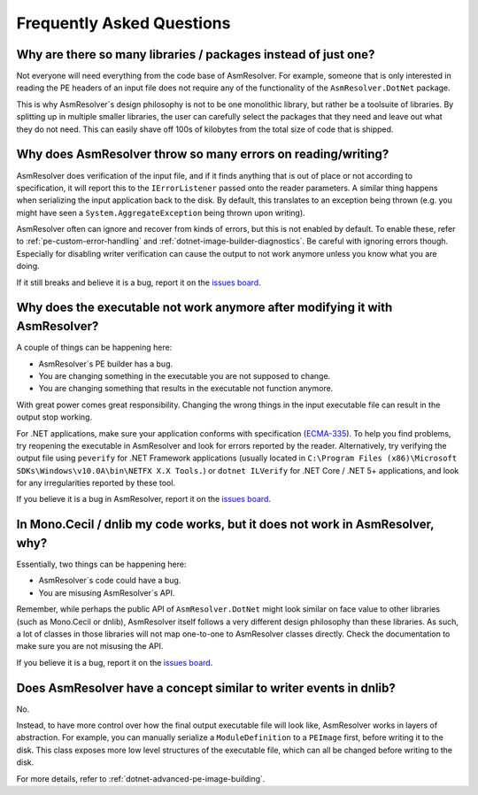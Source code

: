 Frequently Asked Questions
==========================


Why are there so many libraries / packages instead of just one?
---------------------------------------------------------------

Not everyone will need everything from the code base of AsmResolver. For example, someone that is only interested in reading the PE headers of an input file does not require any of the functionality of the ``AsmResolver.DotNet`` package.

This is why AsmResolver´s design philosophy is not to be one monolithic library, but rather be a toolsuite of libraries. By splitting up in multiple smaller libraries, the user can carefully select the packages that they need and leave out what they do not need. This can easily shave off 100s of kilobytes from the total size of code that is shipped.


Why does AsmResolver throw so many errors on reading/writing?
-------------------------------------------------------------

AsmResolver does verification of the input file, and if it finds anything that is out of place or not according to specification, it will report this to the ``IErrorListener`` passed onto the reader parameters. A similar thing happens when serializing the input application back to the disk. By default, this translates to an exception being thrown (e.g. you might have seen a ``System.AggregateException`` being thrown upon writing). 

AsmResolver often can ignore and recover from kinds of errors, but this is not enabled by default. To enable these, refer to :ref:`pe-custom-error-handling` and :ref:`dotnet-image-builder-diagnostics`. Be careful with ignoring errors though. Especially for disabling writer verification can cause the output to not work anymore unless you know what you are doing.

If it still breaks and believe it is a bug, report it on the `issues board <https://github.com/Washi1337/AsmResolver/issues>`_.


Why does the executable not work anymore after modifying it with AsmResolver?
-----------------------------------------------------------------------------

A couple of things can be happening here: 

- AsmResolver´s PE builder has a bug.
- You are changing something in the executable you are not supposed to change.
- You are changing something that results in the executable not function anymore.

With great power comes great responsibility. Changing the wrong things in the input executable file can result in the output stop working.

For .NET applications, make sure your application conforms with specification (`ECMA-335 <https://www.ecma-international.org/publications/files/ECMA-ST/ECMA-335.pdf>`_). To help you find problems, try reopening the executable in AsmResolver and look for errors reported by the reader. Alternatively, try verifying the output file using ``peverify`` for .NET Framework applications (usually located in ``C:\Program Files (x86)\Microsoft SDKs\Windows\v10.0A\bin\NETFX X.X Tools.``) or ``dotnet ILVerify`` for .NET Core / .NET 5+ applications, and look for any irregularities reported by these tool.

If you believe it is a bug in AsmResolver, report it on the `issues board <https://github.com/Washi1337/AsmResolver/issues>`_.


In Mono.Cecil / dnlib my code works, but it does not work in AsmResolver, why? 
------------------------------------------------------------------------------

Essentially, two things can be happening here: 

- AsmResolver´s code could have a bug.
- You are misusing AsmResolver´s API.

Remember, while perhaps the public API of ``AsmResolver.DotNet`` might look similar on face value to other libraries (such as Mono.Cecil or dnlib), AsmResolver itself follows a very different design philosophy than these libraries. As such, a lot of classes in those libraries will not map one-to-one to AsmResolver classes directly. Check the documentation to make sure you are not misusing the API.

If you believe it is a bug, report it on the `issues board <https://github.com/Washi1337/AsmResolver/issues>`_.


Does AsmResolver have a concept similar to writer events in dnlib? 
------------------------------------------------------------------

No. 

Instead, to have more control over how the final output executable file will look like, AsmResolver works in layers of abstraction. For example, you can manually serialize a ``ModuleDefinition`` to a ``PEImage`` first, before writing it to the disk. This class exposes more low level structures of the executable file, which can all be changed before writing to the disk.

For more details, refer to :ref:`dotnet-advanced-pe-image-building`.
